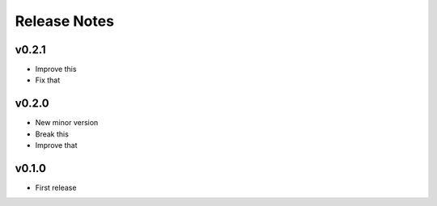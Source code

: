 Release Notes
=============

v0.2.1
------

- Improve this
- Fix that

v0.2.0
------

- New minor version
- Break this
- Improve that

v0.1.0
------

- First release
